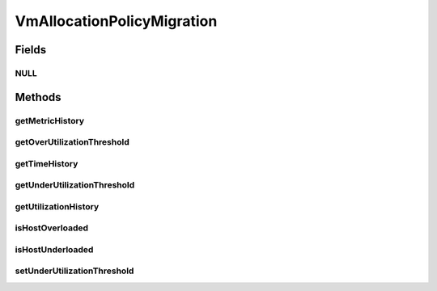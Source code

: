 .. java:import:: org.cloudbus.cloudsim.allocationpolicies VmAllocationPolicy

.. java:import:: org.cloudbus.cloudsim.hosts Host

.. java:import:: java.util List

.. java:import:: java.util Map

VmAllocationPolicyMigration
===========================

.. java:package:: org.cloudbus.cloudsim.allocationpolicies.migration
   :noindex:

.. java:type:: public interface VmAllocationPolicyMigration extends VmAllocationPolicy

   An interface to be implemented by a VM allocation policy that detects \ :java:ref:`Host`\  under and over CPU utilization.

   :author: Anton Beloglazov, Manoel Campos da Silva Filho

Fields
------
NULL
^^^^

.. java:field::  VmAllocationPolicyMigration NULL
   :outertype: VmAllocationPolicyMigration

   An attribute that implements the Null Object Design Pattern for \ :java:ref:`VmAllocationPolicyMigration`\  objects.

Methods
-------
getMetricHistory
^^^^^^^^^^^^^^^^

.. java:method::  Map<Host, List<Double>> getMetricHistory()
   :outertype: VmAllocationPolicyMigration

   Gets a \ **read-only**\  map of metric history.

   :return: the metric history

getOverUtilizationThreshold
^^^^^^^^^^^^^^^^^^^^^^^^^^^

.. java:method::  double getOverUtilizationThreshold(Host host)
   :outertype: VmAllocationPolicyMigration

   Gets the host CPU utilization threshold to detect over utilization. It is a percentage value from 0 to 1. Whether it is a static or dynamically defined threshold depends on each implementing class.

   :param host: the host to get the over utilization threshold
   :return: the over utilization threshold

getTimeHistory
^^^^^^^^^^^^^^

.. java:method::  Map<Host, List<Double>> getTimeHistory()
   :outertype: VmAllocationPolicyMigration

   Gets a \ **read-only**\  map of times when entries in each history list was added for each Host. All history lists are updated at the same time.

   :return: the time history

getUnderUtilizationThreshold
^^^^^^^^^^^^^^^^^^^^^^^^^^^^

.. java:method::  double getUnderUtilizationThreshold()
   :outertype: VmAllocationPolicyMigration

   Gets the percentage of total CPU utilization to indicate that a host is under used and its VMs have to be migrated.

   :return: the under utilization threshold (in scale is from 0 to 1, where 1 is 100%)

getUtilizationHistory
^^^^^^^^^^^^^^^^^^^^^

.. java:method::  Map<Host, List<Double>> getUtilizationHistory()
   :outertype: VmAllocationPolicyMigration

   Gets a \ **read-only**\  map of the utilization history for each Host.

   :return: the utilization history

isHostOverloaded
^^^^^^^^^^^^^^^^

.. java:method::  boolean isHostOverloaded(Host host)
   :outertype: VmAllocationPolicyMigration

   Checks if host is currently over utilized, according the the conditions defined by the Allocation Policy.

   :param host: the host to check
   :return: true, if the host is over utilized; false otherwise

isHostUnderloaded
^^^^^^^^^^^^^^^^^

.. java:method::  boolean isHostUnderloaded(Host host)
   :outertype: VmAllocationPolicyMigration

   Checks if host is currently under utilized, according the the conditions defined by the Allocation Policy.

   :param host: the host
   :return: true, if the host is under utilized; false otherwise

setUnderUtilizationThreshold
^^^^^^^^^^^^^^^^^^^^^^^^^^^^

.. java:method::  void setUnderUtilizationThreshold(double underUtilizationThreshold)
   :outertype: VmAllocationPolicyMigration

   Sets the percentage of total CPU utilization to indicate that a host is under used and its VMs have to be migrated.

   :param underUtilizationThreshold: the under utilization threshold (in scale is from 0 to 1, where 1 is 100%)

